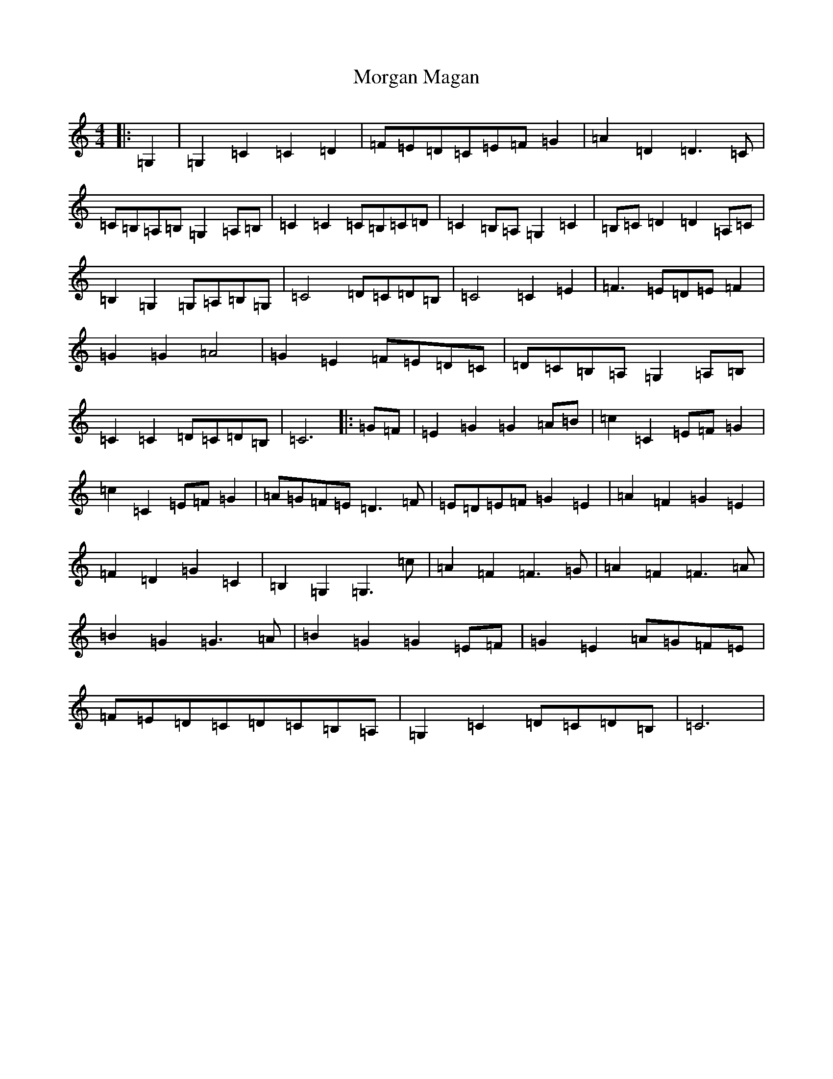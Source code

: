 X: 14635
T: Morgan Magan
S: https://thesession.org/tunes/6198#setting24395
Z: G Major
R: reel
M: 4/4
L: 1/8
K: C Major
|:=G,2|=G,2=C2=C2=D2|=F=E=D=C=E=F=G2|=A2=D2=D3=C|=C=B,=A,=B,=G,2=A,=B,|=C2=C2=C=B,=C=D|=C2=B,=A,=G,2=C2|=B,=C=D2=D2=A,=C|=B,2=G,2=G,=A,=B,=G,|=C4=D=C=D=B,|=C4=C2=E2|=F3=E=D=E=F2|=G2=G2=A4|=G2=E2=F=E=D=C|=D=C=B,=A,=G,2=A,=B,|=C2=C2=D=C=D=B,|=C6|:=G=F|=E2=G2=G2=A=B|=c2=C2=E=F=G2|=c2=C2=E=F=G2|=A=G=F=E=D3=F|=E=D=E=F=G2=E2|=A2=F2=G2=E2|=F2=D2=G2=C2|=B,2=G,2=G,3=c|=A2=F2=F3=G|=A2=F2=F3=A|=B2=G2=G3=A|=B2=G2=G2=E=F|=G2=E2=A=G=F=E|=F=E=D=C=D=C=B,=A,|=G,2=C2=D=C=D=B,|=C6|